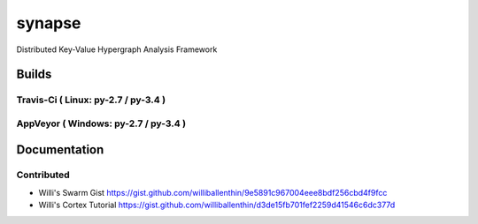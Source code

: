 synapse
=======
Distributed Key-Value Hypergraph Analysis Framework

Builds
------

Travis-Ci ( Linux: py-2.7 / py-3.4 )
~~~~~~~~~~~~~~~~~~~~~~~~~~~~~~~~~~~~

.. image:: https://travis-ci.org/vivisect/synapse.svg

AppVeyor ( Windows: py-2.7 / py-3.4 )
~~~~~~~~~~~~~~~~~~~~~~~~~~~~~~~~~~~~~
.. image:: https://ci.appveyor.com/api/projects/status/github/vivisect/synapse?branch=master&svg=true

.. _Python: http://www.python.org/

Documentation
-------------

Contributed
~~~~~~~~~~~

- Willi's Swarm Gist https://gist.github.com/williballenthin/9e5891c967004eee8bdf256cbd4f9fcc
- Willi's Cortex Tutorial https://gist.github.com/williballenthin/d3de15fb701fef2259d41546c6dc377d

